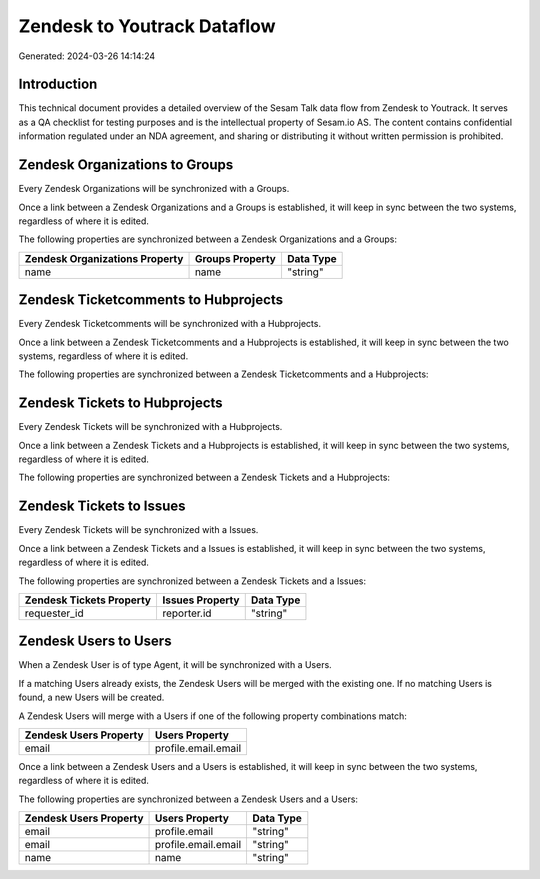 ============================
Zendesk to Youtrack Dataflow
============================

Generated: 2024-03-26 14:14:24

Introduction
------------

This technical document provides a detailed overview of the Sesam Talk data flow from Zendesk to Youtrack. It serves as a QA checklist for testing purposes and is the intellectual property of Sesam.io AS. The content contains confidential information regulated under an NDA agreement, and sharing or distributing it without written permission is prohibited.

Zendesk Organizations to  Groups
--------------------------------
Every Zendesk Organizations will be synchronized with a  Groups.

Once a link between a Zendesk Organizations and a  Groups is established, it will keep in sync between the two systems, regardless of where it is edited.

The following properties are synchronized between a Zendesk Organizations and a  Groups:

.. list-table::
   :header-rows: 1

   * - Zendesk Organizations Property
     -  Groups Property
     -  Data Type
   * - name
     - name
     - "string"


Zendesk Ticketcomments to  Hubprojects
--------------------------------------
Every Zendesk Ticketcomments will be synchronized with a  Hubprojects.

Once a link between a Zendesk Ticketcomments and a  Hubprojects is established, it will keep in sync between the two systems, regardless of where it is edited.

The following properties are synchronized between a Zendesk Ticketcomments and a  Hubprojects:

.. list-table::
   :header-rows: 1

   * - Zendesk Ticketcomments Property
     -  Hubprojects Property
     -  Data Type


Zendesk Tickets to  Hubprojects
-------------------------------
Every Zendesk Tickets will be synchronized with a  Hubprojects.

Once a link between a Zendesk Tickets and a  Hubprojects is established, it will keep in sync between the two systems, regardless of where it is edited.

The following properties are synchronized between a Zendesk Tickets and a  Hubprojects:

.. list-table::
   :header-rows: 1

   * - Zendesk Tickets Property
     -  Hubprojects Property
     -  Data Type


Zendesk Tickets to  Issues
--------------------------
Every Zendesk Tickets will be synchronized with a  Issues.

Once a link between a Zendesk Tickets and a  Issues is established, it will keep in sync between the two systems, regardless of where it is edited.

The following properties are synchronized between a Zendesk Tickets and a  Issues:

.. list-table::
   :header-rows: 1

   * - Zendesk Tickets Property
     -  Issues Property
     -  Data Type
   * - requester_id
     - reporter.id
     - "string"


Zendesk Users to  Users
-----------------------
When a Zendesk User is of type Agent, it  will be synchronized with a  Users.

If a matching  Users already exists, the Zendesk Users will be merged with the existing one.
If no matching  Users is found, a new  Users will be created.

A Zendesk Users will merge with a  Users if one of the following property combinations match:

.. list-table::
   :header-rows: 1

   * - Zendesk Users Property
     -  Users Property
   * - email
     - profile.email.email

Once a link between a Zendesk Users and a  Users is established, it will keep in sync between the two systems, regardless of where it is edited.

The following properties are synchronized between a Zendesk Users and a  Users:

.. list-table::
   :header-rows: 1

   * - Zendesk Users Property
     -  Users Property
     -  Data Type
   * - email
     - profile.email
     - "string"
   * - email
     - profile.email.email
     - "string"
   * - name
     - name
     - "string"

